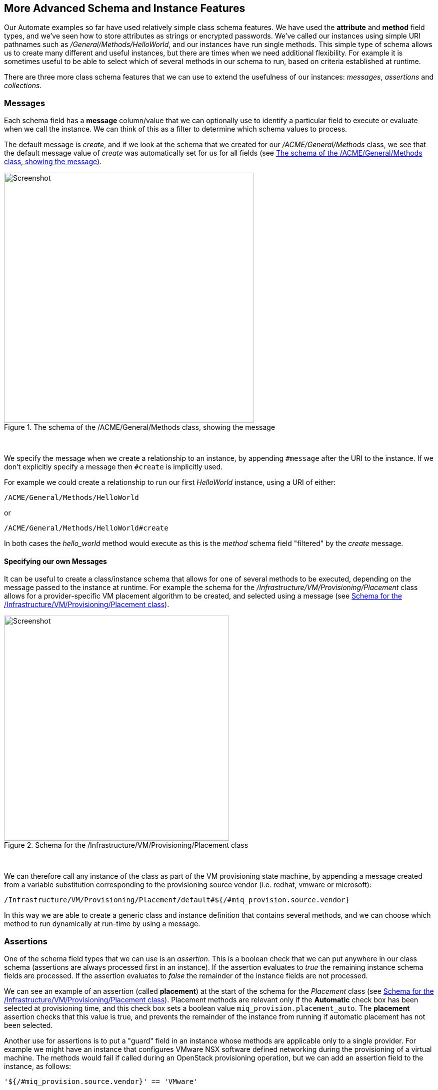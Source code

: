 [[more-advanced-schema-features]]
== More Advanced Schema and Instance Features

Our Automate examples so far have used relatively simple class schema features. We have used the *attribute* and *method* field types, and we've seen how to store attributes as strings or encrypted passwords. We've called our instances using simple URI pathnames such as _/General/Methods/HelloWorld_, and our instances have run single methods. This simple type of schema allows us to create many different and useful instances, but there are times when we need additional flexibility. For example it is sometimes useful to be able to select which of several methods in our schema to run, based on criteria established at runtime.

There are three more class schema features that we can use to extend the usefulness of our instances: _messages_, _assertions_ and _collections_.

=== Messages

Each schema field has a *message* column/value that we can optionally use to identify a particular field to execute or evaluate when we call the instance. We can think of this as a filter to determine which schema values to process.

The default message is __create__, and if we look at the schema that we created for our _/ACME/General/Methods_ class, we see that the default message value of _create_ was automatically set for us for all fields (see <<c14i1>>).

[[c14i1]]
.The schema of the /ACME/General/Methods class, showing the message
image::images/ch14_ss1.png[Screenshot,500,align="center"]
{zwsp} +

We specify the message when we create a relationship to an instance, by appending `#message` after the URI to the instance. If we don't explicitly specify a message then `#create` is implicitly used.

For example we could create a relationship to run our first _HelloWorld_ instance, using a URI of either:

....
/ACME/General/Methods/HelloWorld
....

or

....
/ACME/General/Methods/HelloWorld#create
....

In both cases the _hello_world_ method would execute as this is the _method_ schema field "filtered" by the _create_ message.

==== Specifying our own Messages

It can be useful to create a class/instance schema that allows for one of several methods to be executed, depending on the message passed to the instance at runtime. For example the schema for the _/Infrastructure/VM/Provisioning/Placement_ class allows for a provider-specific VM placement algorithm to be created, and selected using a message (see <<c14i2>>).

[[c14i2]]
.Schema for the /Infrastructure/VM/Provisioning/Placement class
image::images/ch14_ss2.png[Screenshot,450,align="center"]
{zwsp} +

We can therefore call any instance of the class as part of the VM provisioning state machine, by appending a message created from a variable substitution corresponding to the provisioning source vendor (i.e. redhat, vmware or microsoft):

....
/Infrastructure/VM/Provisioning/Placement/default#${/#miq_provision.source.vendor}
....

In this way we are able to create a generic class and instance definition that contains several methods, and we can choose which method to run dynamically at run-time by using a message.

=== Assertions

One of the schema field types that we can use is an _assertion_. This is a boolean check that we can put anywhere in our class schema (assertions are always processed first in an instance). If the assertion evaluates to _true_ the remaining instance schema fields are processed. If the assertion evaluates to _false_ the remainder of the instance fields are not processed.

We can see an example of an assertion (called *placement*) at the start of the schema for the _Placement_ class (see <<c14i2>>). Placement methods are relevant only if the *Automatic* check box has been selected at provisioning time, and this check box sets a boolean value `miq_provision.placement_auto`. The *placement* assertion checks that this value is true, and prevents the remainder of the instance from running if automatic placement has not been selected.

Another use for assertions is to put a "guard" field in an instance whose methods are applicable only to a single provider. For example we might have an instance that configures VMware NSX software defined networking during the provisioning of a virtual machine. The methods would fail if called during an OpenStack provisioning operation, but we can add an assertion field to the instance, as follows:

----
'${/#miq_provision.source.vendor}' == 'VMware'
----

This will return `true` if the provisioning operation is to a VMware provider, but `false` otherwise, so preventing the methods from running in a non-VMware context.

=== Collections

As we have seen, there is a parent-child relationship between the `$evm.root` object (the one whose instantiation took us into the Automation Engine), and subsequent objects created as a result of following schema relationships or by calling `$evm.instantiate`.

If a child object has schema attribute values, it can read or write to them by using its own `$evm.object` hash (e.g. we saw the use of `$evm.object['username']` in <<using-schema-variables>>). Sometimes we need to propagate these values back up a parent or `$evm.root` object, and we do this using _collections_.

We define a value to collect _from_ our instance in the *Collect* schema column, using this syntax:

----
propagated_variable_name = schema_variable_name
----

If the first variable specified has a leading '/', the value will be propagated up to $evm.root, i.e.

----
/variable_name = schema_variable_name
----

This will then be available to other methods in the workspace as `$evm.root['variable_name']`. If the first variable does not have a leading '/', i.e.

----
variable_name = schema_variable_name
----

This will then be available to a parent instance that called us as `$evm.object['variable_name']`. This second form is most typically used after a method has called another using `$evm.instantiate`. Any variables set by the instantiated instance will be available to the calling method in `$evm.object`.

We can also specify more than one value to collect, by separating values as a semi-colon delimited list, i.e.

----
var1 = schema_var1; var2 = schema_var2
----

[[c14i5]]
.Collections defined in the schema of a provisioning profile
image::images/ch14_ss4.png[Screenshot,750,align="center"]
{zwsp} +

This Provisioning Profile has several schema attributes defined, such as **dialog_name** and **auto_approval_state_machine**. The *Collect* value makes these attribute values available to any other method in the workspace as `$evm.root['dialog_name']` and `$evm.root['state_machine']`.

=== Calling a Non-Existent Instance

We can optionally add a _.missing_ instance to a class which will be executed if the actual instance name referenced in a calling URI doesn't exist. This is used in several places in the Automate Datastore, and an example can be seen in the provisioning profile class (see <<c14i6>>). Group name-specific profiles can be created to handle VM provisioning options on a per-group basis, and a profile for the EvmGroup-super_administrator group is provided out-of-the-box (see <<the-provisioning-profile>> for more details). The .missing instance in this class acts as a catch-all profile for those user groups that don't have specifically-defined profiles. 


[[c14i6]]
.A .missing instance defining a catch-all provisioning profile
image::images/ch14_ss6.png[Screenshot,350,align="center"]
{zwsp} +

To support the requirements of the new Ansible Tower provider, CloudForms 4.1/ManageIQ _Darga_ extended the .missing functionality to allow the missing instance name to be caught in a variable called `_missing_instance`. This allows us to use the variable in a substitution string as the value of a schema attribute (see <<c14i7>>).

[[c14i7]]
.Catching the missing instance name in the _missing_instance variable
image::images/ch14_ss5.png[Screenshot,600,align="center"]
{zwsp} +

For example if we were to call the non-existant URI __/ConfigurationManagement/AnsibleTower/Operations/JobTemplate/configure_database_server__, the _.missing_ instance would be run with the *job_template_name* attribute given the run-time value of *configure_database_server*.

=== Summary

This chapter completes our coverage of the objects and techniques that we work with in the Automate Datastore. The schema and instance features that we've learnt about here are used less frequently, but are still very useful tools to have in our scripting toolbag.



